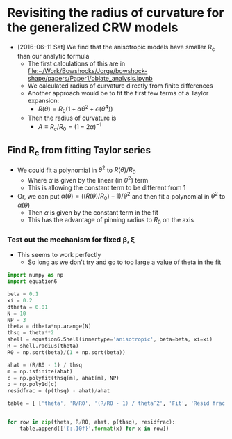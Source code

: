 * Revisiting the radius of curvature for the generalized CRW models
+ [2016-06-11 Sat] We find that the anisotropic models have smaller R_c than our analytic formula
  + The first calculations of this are in [[file:~/Work/Bowshocks/Jorge/bowshock-shape/papers/Paper1/oblate_analysis.ipynb]]
  + We calculated radius of curvature directly from finite differences
  + Another approach would be to fit the first few terms of a Taylor expansion:
    + \(R(\theta) = R_{0} \left( 1 + \alpha \theta^{2} + \mathcal{O}(\theta^{4}) \right)\)
  + Then the radius of curvature is
    + \(A \equiv R_{c}/R_{0} = (1 - 2\alpha)^{-1}\)
** Find R_c from fitting Taylor series

+ We could fit a polynomial in \(\theta^2\) to \(R(\theta)/R_{0}\) 
  + Where \(\alpha\) is given by the linear (in \(\theta^2\)) term
  + This is allowing the constant term to be different from 1
+ Or, we can put \(\hat\alpha(\theta) = ((R(\theta)/R_{0}) - 1)/\theta^{2}\) and then fit a polynomial in \(\theta^{2}\) to \(\hat\alpha(\theta)\)
  + Then \(\alpha\) is given by the constant term in the fit
  + This has the advantage of pinning radius to \(R_{0}\) on the axis
*** Test out the mechanism for fixed \beta, \xi

+ This seems to work perfectly
  + So long as we don't try and go to too large a value of theta in the fit

#+BEGIN_SRC python :return table
import numpy as np
import equation6

beta = 0.1
xi = 0.2
dtheta = 0.01
N = 10
NP = 3
theta = dtheta*np.arange(N)
thsq = theta**2
shell = equation6.Shell(innertype='anisotropic', beta=beta, xi=xi)
R = shell.radius(theta)
R0 = np.sqrt(beta)/(1 + np.sqrt(beta))

ahat = (R/R0 - 1) / thsq
m = np.isfinite(ahat)
c = np.polyfit(thsq[m], ahat[m], NP)
p = np.poly1d(c)
residfrac = (p(thsq) - ahat)/ahat

table = [ ['theta', 'R/R0', '(R/R0 - 1) / theta^2', 'Fit', 'Resid frac'], None]


for row in zip(theta, R/R0, ahat, p(thsq), residfrac):
    table.append(['{:.10f}'.format(x) for x in row])


#+END_SRC

#+RESULTS:
|        theta |         R/R0 | (R/R0 - 1) / theta^2 |           Fit |    Resid frac |
|--------------+--------------+----------------------+---------------+---------------|
| 0.0000000000 | 1.0000000000 |                  nan | -0.1609797442 |           nan |
| 0.0100000000 | 0.9999839027 |        -0.1609726756 | -0.1609727337 |  0.0000003607 |
| 0.0200000000 | 0.9999356193 |        -0.1609517499 | -0.1609516958 | -0.0000003360 |
| 0.0300000000 | 0.9998551750 |        -0.1609166375 | -0.1609166119 | -0.0000001590 |
| 0.0400000000 | 0.9997426121 |        -0.1608674515 | -0.1608674527 |  0.0000000074 |
| 0.0500000000 | 0.9995979896 |        -0.1608041639 | -0.1608041807 |  0.0000001051 |
| 0.0600000000 | 0.9994213837 |        -0.1607267395 | -0.1607267543 |  0.0000000926 |
| 0.0700000000 | 0.9992128878 |        -0.1606351335 | -0.1606351319 | -0.0000000100 |
| 0.0800000000 | 0.9989726125 |        -0.1605292943 | -0.1605292779 | -0.0000001023 |
| 0.0900000000 | 0.9987006858 |        -0.1604091628 | -0.1604091694 |  0.0000000417 |

